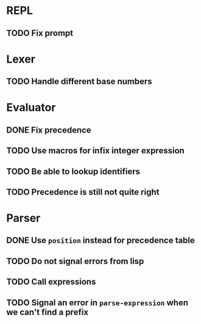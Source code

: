 * REPL
** TODO Fix prompt

* Lexer
** TODO Handle different base numbers

* Evaluator
** DONE Fix precedence
** TODO Use macros for infix integer expression
** TODO Be able to lookup identifiers

** TODO Precedence is still not quite right
* Parser
** DONE Use ~position~ instead for precedence table
** TODO Do not signal errors from lisp
** TODO Call expressions
** TODO Signal an error in ~parse-expression~ when we can't find a prefix
